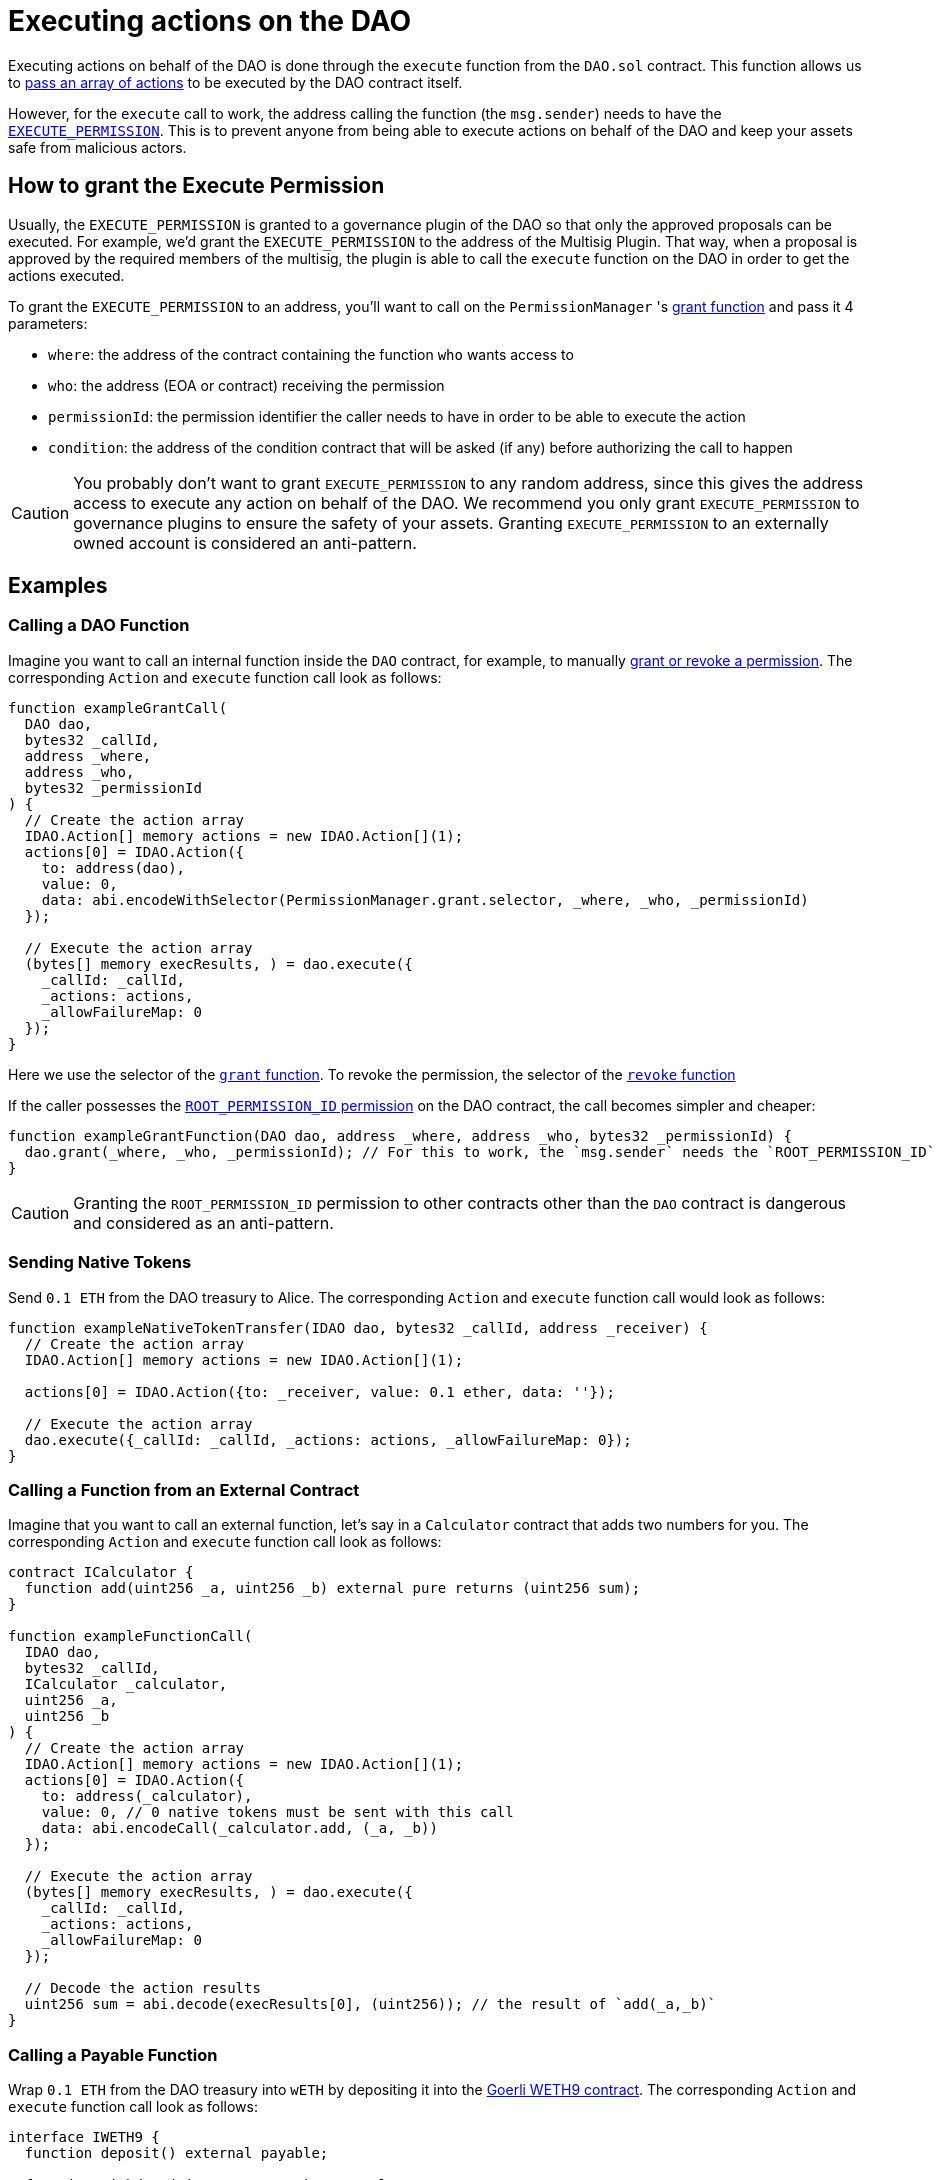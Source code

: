 = Executing actions on the DAO

Executing actions on behalf of the DAO is done through the `execute` function from the `DAO.sol` contract. This function allows us to link:https://github.com/aragon/osx/blob/develop/packages/contracts/src/core/dao/DAO.sol[pass an array of actions] to be executed by the DAO contract itself.

However, for the `execute` call to work, the address calling the function (the `msg.sender`) needs to have the xref:core/permissions.adoc#permissions_native_to_the_dao_contract[`EXECUTE_PERMISSION`]. This is to prevent anyone from being able to execute actions on behalf of the DAO and keep your assets safe from malicious actors.

== How to grant the Execute Permission

Usually, the `EXECUTE_PERMISSION` is granted to a governance plugin of the DAO so that only the approved proposals can be executed. For example, we'd grant the `EXECUTE_PERMISSION` to the address of the Multisig Plugin. That way, when a proposal is approved by the required members of the multisig, the plugin is able to call the `execute` function on the DAO in order to get the actions executed.

To grant the `EXECUTE_PERMISSION` to an address, you'll want to call on the `PermissionManager` 's link:https://github.com/aragon/osx/blob/develop/packages/contracts/src/core/permission/PermissionManager.sol#L105[grant function] and pass it 4 parameters:

- `where`: the address of the contract containing the function `who` wants access to
- `who`: the address (EOA or contract) receiving the permission
- `permissionId`: the permission identifier the caller needs to have in order to be able to execute the action
- `condition`: the address of the condition contract that will be asked (if any) before authorizing the call to happen

CAUTION: You probably don't want to grant `EXECUTE_PERMISSION` to any random address, since this gives the address access to execute any action on behalf of the DAO. We recommend you only grant `EXECUTE_PERMISSION` to governance plugins to ensure the safety of your assets. Granting `EXECUTE_PERMISSION` to an externally owned account is considered an anti-pattern.

== Examples

=== Calling a DAO Function

Imagine you want to call an internal function inside the `DAO` contract, for example, to manually xref:core/permissions.adoc[grant or revoke a permission]. The corresponding `Action` and `execute` function call look as follows:

```solidity
function exampleGrantCall(
  DAO dao,
  bytes32 _callId,
  address _where,
  address _who,
  bytes32 _permissionId
) {
  // Create the action array
  IDAO.Action[] memory actions = new IDAO.Action[](1);
  actions[0] = IDAO.Action({
    to: address(dao),
    value: 0,
    data: abi.encodeWithSelector(PermissionManager.grant.selector, _where, _who, _permissionId)
  });

  // Execute the action array
  (bytes[] memory execResults, ) = dao.execute({
    _callId: _callId,
    _actions: actions,
    _allowFailureMap: 0
  });
}
```

Here we use the selector of the xref:api:core.adoc#PermissionManager-grant-address-address-bytes32-[`grant` function]. 
To revoke the permission, the selector of the xref:api:core.adoc#PermissionManager-revoke-address-address-bytes32-[`revoke` function]

If the caller possesses the xref:core/permissions.adoc#permissions_native_to_the_dao_contract[`ROOT_PERMISSION_ID` permission] on the DAO contract, the call becomes simpler and cheaper:

```solidity
function exampleGrantFunction(DAO dao, address _where, address _who, bytes32 _permissionId) {
  dao.grant(_where, _who, _permissionId); // For this to work, the `msg.sender` needs the `ROOT_PERMISSION_ID`
}
```

CAUTION: Granting the `ROOT_PERMISSION_ID` permission to other contracts other than the `DAO` contract is dangerous and considered as an anti-pattern.

=== Sending Native Tokens

Send `0.1 ETH` from the DAO treasury to Alice.
The corresponding `Action` and `execute` function call would look as follows:

```solidity
function exampleNativeTokenTransfer(IDAO dao, bytes32 _callId, address _receiver) {
  // Create the action array
  IDAO.Action[] memory actions = new IDAO.Action[](1);

  actions[0] = IDAO.Action({to: _receiver, value: 0.1 ether, data: ''});

  // Execute the action array
  dao.execute({_callId: _callId, _actions: actions, _allowFailureMap: 0});
}
```

=== Calling a Function from an External Contract

Imagine that you want to call an external function, let's say in a `Calculator` contract that adds two numbers for you. The corresponding `Action` and `execute` function call look as follows:

```solidity
contract ICalculator {
  function add(uint256 _a, uint256 _b) external pure returns (uint256 sum);
}

function exampleFunctionCall(
  IDAO dao,
  bytes32 _callId,
  ICalculator _calculator,
  uint256 _a,
  uint256 _b
) {
  // Create the action array
  IDAO.Action[] memory actions = new IDAO.Action[](1);
  actions[0] = IDAO.Action({
    to: address(_calculator),
    value: 0, // 0 native tokens must be sent with this call
    data: abi.encodeCall(_calculator.add, (_a, _b))
  });

  // Execute the action array
  (bytes[] memory execResults, ) = dao.execute({
    _callId: _callId,
    _actions: actions,
    _allowFailureMap: 0
  });

  // Decode the action results
  uint256 sum = abi.decode(execResults[0], (uint256)); // the result of `add(_a,_b)`
}
```

=== Calling a Payable Function

Wrap `0.1 ETH` from the DAO treasury into `wETH` by depositing it into the link:https://goerli.etherscan.io/token/0xb4fbf271143f4fbf7b91a5ded31805e42b2208d6#writeContract[Goerli WETH9 contract].
The corresponding `Action` and `execute` function call look as follows:

```solidity
interface IWETH9 {
  function deposit() external payable;

  function withdraw(uint256 _amount) external;
}

function examplePayableFunctionCall(IDAO dao, bytes32 _callId, IWETH9 _wethToken) {
  // Create the action array

  IDAO.Action[] memory actions = new IDAO.Action[](1);

  actions[0] = IDAO.Action({
    to: address(_wethToken),
    value: 0.1 ether,
    data: abi.encodeCall(IWETH9.deposit, ())
  });

  // Execute the action array
  dao.execute({_callId: _callId, _actions: actions, _allowFailureMap: 0});
}
```
